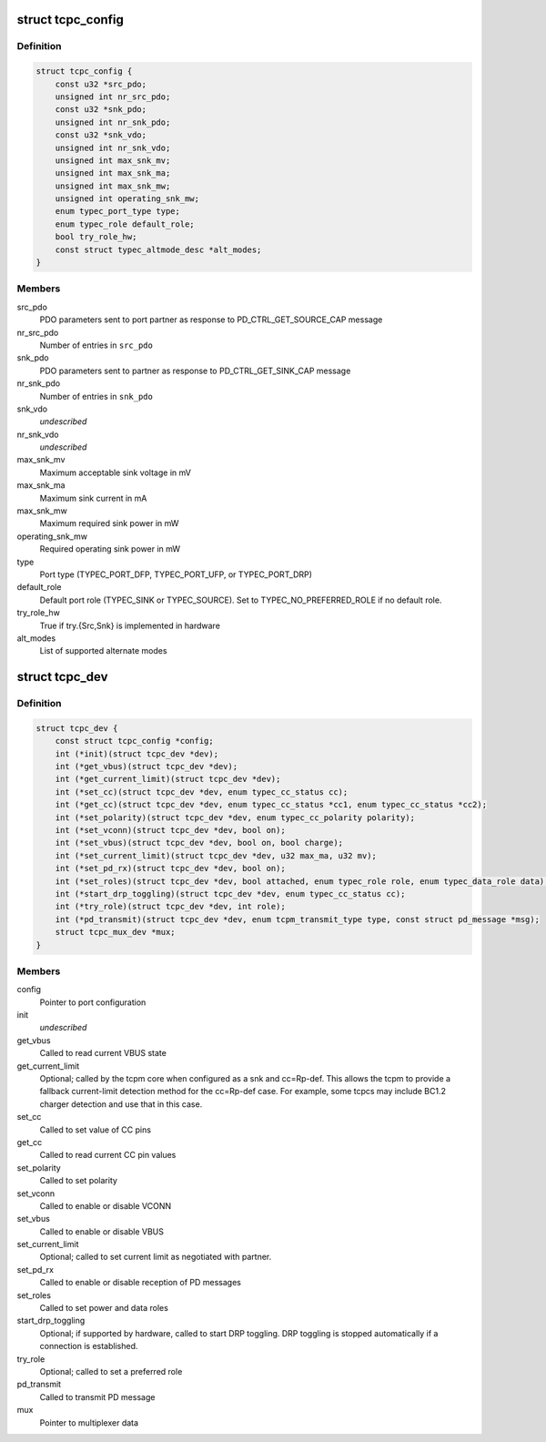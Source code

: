 .. -*- coding: utf-8; mode: rst -*-
.. src-file: include/linux/usb/tcpm.h

.. _`tcpc_config`:

struct tcpc_config
==================

.. c:type:: struct tcpc_config

    Port configuration

.. _`tcpc_config.definition`:

Definition
----------

.. code-block:: c

    struct tcpc_config {
        const u32 *src_pdo;
        unsigned int nr_src_pdo;
        const u32 *snk_pdo;
        unsigned int nr_snk_pdo;
        const u32 *snk_vdo;
        unsigned int nr_snk_vdo;
        unsigned int max_snk_mv;
        unsigned int max_snk_ma;
        unsigned int max_snk_mw;
        unsigned int operating_snk_mw;
        enum typec_port_type type;
        enum typec_role default_role;
        bool try_role_hw;
        const struct typec_altmode_desc *alt_modes;
    }

.. _`tcpc_config.members`:

Members
-------

src_pdo
    PDO parameters sent to port partner as response to
    PD_CTRL_GET_SOURCE_CAP message

nr_src_pdo
    Number of entries in \ ``src_pdo``\ 

snk_pdo
    PDO parameters sent to partner as response to
    PD_CTRL_GET_SINK_CAP message

nr_snk_pdo
    Number of entries in \ ``snk_pdo``\ 

snk_vdo
    *undescribed*

nr_snk_vdo
    *undescribed*

max_snk_mv
    Maximum acceptable sink voltage in mV

max_snk_ma
    Maximum sink current in mA

max_snk_mw
    Maximum required sink power in mW

operating_snk_mw
    Required operating sink power in mW

type
    Port type (TYPEC_PORT_DFP, TYPEC_PORT_UFP, or
    TYPEC_PORT_DRP)

default_role
    Default port role (TYPEC_SINK or TYPEC_SOURCE).
    Set to TYPEC_NO_PREFERRED_ROLE if no default role.

try_role_hw
    True if try.{Src,Snk} is implemented in hardware

alt_modes
    List of supported alternate modes

.. _`tcpc_dev`:

struct tcpc_dev
===============

.. c:type:: struct tcpc_dev

    Port configuration and callback functions

.. _`tcpc_dev.definition`:

Definition
----------

.. code-block:: c

    struct tcpc_dev {
        const struct tcpc_config *config;
        int (*init)(struct tcpc_dev *dev);
        int (*get_vbus)(struct tcpc_dev *dev);
        int (*get_current_limit)(struct tcpc_dev *dev);
        int (*set_cc)(struct tcpc_dev *dev, enum typec_cc_status cc);
        int (*get_cc)(struct tcpc_dev *dev, enum typec_cc_status *cc1, enum typec_cc_status *cc2);
        int (*set_polarity)(struct tcpc_dev *dev, enum typec_cc_polarity polarity);
        int (*set_vconn)(struct tcpc_dev *dev, bool on);
        int (*set_vbus)(struct tcpc_dev *dev, bool on, bool charge);
        int (*set_current_limit)(struct tcpc_dev *dev, u32 max_ma, u32 mv);
        int (*set_pd_rx)(struct tcpc_dev *dev, bool on);
        int (*set_roles)(struct tcpc_dev *dev, bool attached, enum typec_role role, enum typec_data_role data);
        int (*start_drp_toggling)(struct tcpc_dev *dev, enum typec_cc_status cc);
        int (*try_role)(struct tcpc_dev *dev, int role);
        int (*pd_transmit)(struct tcpc_dev *dev, enum tcpm_transmit_type type, const struct pd_message *msg);
        struct tcpc_mux_dev *mux;
    }

.. _`tcpc_dev.members`:

Members
-------

config
    Pointer to port configuration

init
    *undescribed*

get_vbus
    Called to read current VBUS state

get_current_limit
    Optional; called by the tcpm core when configured as a snk
    and cc=Rp-def. This allows the tcpm to provide a fallback
    current-limit detection method for the cc=Rp-def case.
    For example, some tcpcs may include BC1.2 charger detection
    and use that in this case.

set_cc
    Called to set value of CC pins

get_cc
    Called to read current CC pin values

set_polarity
    Called to set polarity

set_vconn
    Called to enable or disable VCONN

set_vbus
    Called to enable or disable VBUS

set_current_limit
    Optional; called to set current limit as negotiated
    with partner.

set_pd_rx
    Called to enable or disable reception of PD messages

set_roles
    Called to set power and data roles

start_drp_toggling
    Optional; if supported by hardware, called to start DRP
    toggling. DRP toggling is stopped automatically if
    a connection is established.

try_role
    Optional; called to set a preferred role

pd_transmit
    Called to transmit PD message

mux
    Pointer to multiplexer data

.. This file was automatic generated / don't edit.

